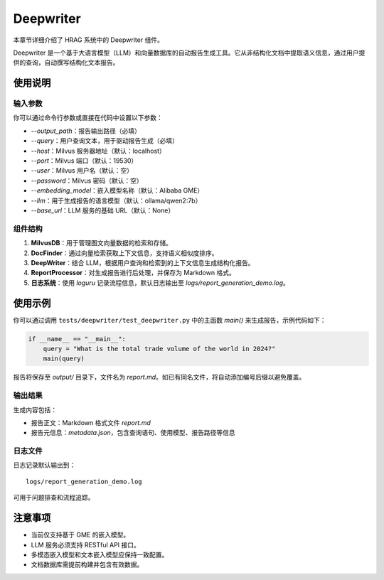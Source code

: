 .. _components_deepwriter:

Deepwriter
=============

本章节详细介绍了 HRAG 系统中的 Deepwriter 组件。

Deepwriter 是一个基于大语言模型（LLM）和向量数据库的自动报告生成工具。它从非结构化文档中提取语义信息，通过用户提供的查询，自动撰写结构化文本报告。

使用说明
----------------

输入参数
~~~~~~~~~~~~~~~~

你可以通过命令行参数或直接在代码中设置以下参数：

- `--output_path`：报告输出路径（必填）
- `--query`：用户查询文本，用于驱动报告生成（必填）
- `--host`：Milvus 服务器地址（默认：localhost）
- `--port`：Milvus 端口（默认：19530）
- `--user`：Milvus 用户名（默认：空）
- `--password`：Milvus 密码（默认：空）
- `--embedding_model`：嵌入模型名称（默认：Alibaba GME）
- `--llm`：用于生成报告的语言模型（默认：ollama/qwen2:7b）
- `--base_url`：LLM 服务的基础 URL（默认：None）

组件结构
~~~~~~~~~~~~~~~~

1. **MilvusDB**：用于管理图文向量数据的检索和存储。
2. **DocFinder**：通过向量检索获取上下文信息，支持语义相似度排序。
3. **DeepWriter**：结合 LLM，根据用户查询和检索到的上下文信息生成结构化报告。
4. **ReportProcessor**：对生成报告进行后处理，并保存为 Markdown 格式。
5. **日志系统**：使用 `loguru` 记录流程信息，默认日志输出至 `logs/report_generation_demo.log`。

使用示例
----------------

你可以通过调用 ``tests/deepwriter/test_deepwriter.py`` 中的主函数 `main()` 来生成报告，示例代码如下：

.. code-block:: python

    if __name__ == "__main__":
        query = "What is the total trade volume of the world in 2024?"
        main(query)

报告将保存至 `output/` 目录下，文件名为 `report.md`。如已有同名文件，将自动添加编号后缀以避免覆盖。

输出结果
~~~~~~~~~~~~~~~~

生成内容包括：

- 报告正文：Markdown 格式文件 `report.md`

- 报告元信息：`metadata.json`，包含查询语句、使用模型、报告路径等信息


日志文件
~~~~~~~~~~~~~~~~

日志记录默认输出到：

::

    logs/report_generation_demo.log

可用于问题排查和流程追踪。



注意事项
----------------

- 当前仅支持基于 GME 的嵌入模型。

- LLM 服务必须支持 RESTful API 接口。

- 多模态嵌入模型和文本嵌入模型应保持一致配置。

- 文档数据库需提前构建并包含有效数据。



